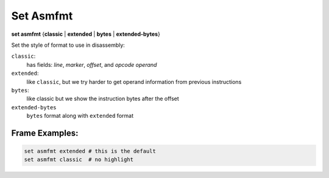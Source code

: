 .. index:: set; asmfmt
.. _set_asmfmt:

Set Asmfmt
-----------

**set asmfmt** {**classic** | **extended** | **bytes** | **extended-bytes**}

Set the style of format to use in disassembly:

``classic``:
    has fields: *line*, *marker*, *offset*, and *opcode operand*

``extended``:
    like ``classic``, but we try harder to get operand information from previous instructions

``bytes``:
    like classic but we show the instruction bytes after the offset

``extended-bytes``
     ``bytes`` format along with ``extended`` format


Frame Examples:
+++++++++++++++

.. code-block::

    set asmfmt extended # this is the default
    set asmfmt classic  # no highlight

.. seealso::

   :ref:`show asmfmt <show_asmfmt>`
